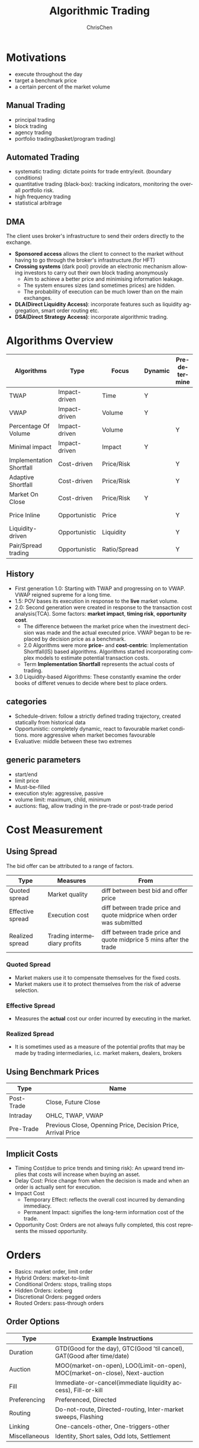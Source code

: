 #+TITLE: Algorithmic Trading
#+KEYWORDS: algo, trading
#+OPTIONS: H:3 toc:2 num:2 ^:nil
#+LaTeX: t
#+LANGUAGE: en-US
#+AUTHOR: ChrisChen
#+EMAIL: ChrisChen3121@gmail.com
#+SELECT_TAGS: export
#+EXCLUDE_TAGS: noexport
* Motivations
  - execute throughout the day
  - target a benchmark price
  - a certain percent of the market volume
** Manual Trading
   - principal trading
   - block trading
   - agency trading
   - portfolio trading(basket/program trading)
** Automated Trading
   - systematic trading: dictate points for trade entry/exit. (boundary conditions)
   - quantitative trading (black-box): tracking indicators, monitoring the overall portfolio risk.
   - high frequency trading
   - statistical arbitrage

** DMA
   The client uses broker's infrastructure to send their orders directly to the exchange.
   - *Sponsored access* allows the client to connect to the market without having to go through the broker's infrastructure.(for HFT)
   - *Crossing systems* (dark pool) provide an electronic mechanism allowing investors to carry out their own block trading anonymously
     - Aim to achieve a better price and minimising information leakage.
     - The system ensures sizes (and sometimes prices) are hidden.
     - The probability of execution can be much lower than on the main exchanges.
   - *DLA(Direct Liquidity Access)*: incorporate features such as liquidity aggregation, smart order routing etc.
   - *DSA(Direct Strategy Access)*: incorporate algorithmic trading.


* Algorithms Overview
  | Algorithms               | Type          | Focus        | Dynamic | Pre-determine | Price     | Volume    | Key driver                      |
  |--------------------------+---------------+--------------+---------+---------------+-----------+-----------+---------------------------------|
  | TWAP                     | Impact-driven | Time         | Y       |               |           |           | Schedule(Time)                  |
  | VWAP                     | Impact-driven | Volume       | Y       |               |           |           | Schedule(Volume)                |
  | Percentage Of Volume     | Impact-driven | Volume       |         | Y             |           | often     | Predetermined benchmark(Volume) |
  | Minimal impact           | Impact-driven | Impact       | Y       |               | sometimes | sometimes |                                 |
  | Implementation Shortfall | Cost-driven   | Price/Risk   |         | Y             | sometimes | sometimes | Predetermined benchmark(Price)  |
  | Adaptive Shortfall       | Cost-driven   | Price/Risk   |         | Y             | often     | sometimes |                                 |
  | Market On Close          | Cost-driven   | Price/Risk   | Y       |               | sometimes | sometimes | Dynamic benchmark(Price)        |
  | Price Inline             | Opportunistic | Price        |         | Y             | often     | sometimes | Dynamic benchmark(Price)        |
  | Liquidity-driven         | Opportunistic | Liquidity    |         | Y             | sometimes | sometimes | Liquidity                       |
  | Pair/Spread trading      | Opportunistic | Ratio/Spread |         | Y             | often     |           | Predetermined benchmark(Ratio)  |

** History
   - First generation 1.0: Starting with TWAP and progressing on to VWAP. VWAP reigned supreme for a long time.
   - 1.5: POV bases its execution in response to the *live* market volume.
   - 2.0: Second generation were created in response to the transaction cost analysis(TCA). Some factors: *market impact*, *timing risk*, *opportunity cost*.
     - The difference between the market price when the investment decision was made and the actual executed price. VWAP began to be replaced by decision price as a benchmark.
     - 2.0 Algorithms were more *price-* and *cost-centric*: Implementation Shortfall(IS) based algorithms. Algorithms started incorporating complex models to estimate potential transaction costs.
     - Term *Implementation Shortfall* represents the actual costs of trading.
   - 3.0 Liquidity-based Algorithms: These constantly examine the order books of differet venues to decide where best to place orders.

** categories
  - Schedule-driven: follow a strictly defined trading trajectory, created statically from historical data
  - Opportunistic: completely dynamic, react to favourable market conditions. more aggressive when market becomes favourable
  - Evaluative: middle between these two extremes

** generic parameters
   - start/end
   - limit price
   - Must-be-filled
   - execution style: aggressive, passive
   - volume limit: maximum, child, minimum
   - auctions: flag, allow trading in the pre-trade or post-trade period

* Cost Measurement
** Using Spread
   The bid offer can be attributed to a range of factors.
   | Type             | Measures                     | From                                                                 |
   |------------------+------------------------------+----------------------------------------------------------------------|
   | Quoted spread    | Market quality               | diff between best bid and offer price                                |
   | Effective spread | Execution cost               | diff between trade price and quote midprice when order was submitted |
   | Realized spread  | Trading intermediary profits | diff between trade price and quote midprice 5 mins after the trade   |
*** Quoted Spread
    - Market makers use it to compensate themselves for the fixed costs.
    - Market makers use it to protect themselves from the risk of adverse selection.
*** Effective Spread
    - Measures the *actual* cost our order incurred by executing in the market.
*** Realized Spread
    - It is sometimes used as a measure of the potential profits that may be made by trading intermediaries, i.c. market makers, dealers, brokers

** Using Benchmark Prices
   | Type       | Name                                                          |
   |------------+---------------------------------------------------------------|
   | Post-Trade | Close, Future Close                                           |
   | Intraday   | OHLC, TWAP, VWAP                                              |
   | Pre-Trade  | Previous Close, Openning Price, Decision Price, Arrival Price |

** Implicit Costs
   - Timing Cost(due to price trends and timing risk): An upward trend implies that costs will increase when buying an asset.
   - Delay Cost: Price change from when the decision is made and when an order is actually sent for execution.
   - Impact Cost
     - Temporary Effect: reflects the overall cost incurred by demanding immediacy.
     - Permanent Impact: signifies the long-term information cost of the trade.
   - Opportunity Cost: Orders are not always fully completed, this cost represents the missed opportunity.

* Orders
  - Basics: market order, limit order
  - Hybrid Orders: market-to-limit
  - Conditional Orders: stops, trailing stops
  - Hidden Orders: iceberg
  - Discretional Orders: pegged orders
  - Routed Orders: pass-through orders

** Order Options
  | Type          | Example Instructions                                                        |
  |---------------+-----------------------------------------------------------------------------|
  | Duration      | GTD(Good for the day), GTC(Good 'til cancel), GAT(Good after time/date)     |
  | Auction       | MOO(market-on-open), LOO(Limit-on-open), MOC(market-on-close), Next-auction |
  | Fill          | Immediate-or-cancel(immediate liquidity access), Fill-or-kill               |
  | Preferencing  | Preferenced, Directed                                                       |
  | Routing       | Do-not-route, Directed-routing, Inter-market sweeps, Flashing               |
  | Linking       | One-cancels-other, One-triggers-other                                       |
  | Miscellaneous | Identity, Short sales, Odd lots, Settlement                                 |

* Impact-driven
 Impact-driven algorithms aim to minimize the overall market impact.
 TWAP and VWAP are first generation of impact-driven algorithms, their main focus is their respective benchmarks.
 - these algorithms has timing risk, particularly for volatile assets

** TWAP
   - predictable way
   - considerable signalling risk
   - the only thing other participants do not know is the total size of order

*** randomize
    - avoid unfavourable market conditions(small best bid/offer sizes, large price jumps)
    - increasing the risk of missing the TWAP benchmark

*** variations
**** aggressive/passive factor
    - an aggressive approach issue more orders early on, help reduce timing risk
    - a passive approach should result in lower market impact costs

**** price adaptive
     adjust the trading schedule dynamically based on the market price(a simple price inline algorithm)

*** parameters
**** tracking
     limit how far it may go ahead(or behind) schedule(pecentage or a cash value)

**** interval frequency
     use randomizations

** VWAP
   - use historical volume profiles. *avgperiod/avgtotal*
   - condition: the day's trading volume follows a similar pattern to the historical profile
   - modern VWAP determine whether they may get ahead of schedule, and how best to catch up if they are behind their target
   - performance: 1. how well they track the target; 2.how well they predict market volume

*** variations
   - vulnerable to sudden shifts, some versions may monitor current market conditions
   - some variants tracks short-term price and volume trends and dynamically adjusts their target execution profile accordingly

*** parameters
**** tracking
     control over how closely they track the target completion profile via custom parameters or an execution style parameter

**** start/end

**** trending/tilting
     some versions may provide parameters that let the target execution profile be tilted towards either the start or the end of the day

** POV(Percent of Volume)
   - also called volume inline, participation, target volume or follow algorithms
   - tracking a participation rate: a 20% participation rate of 100,000 total should execute 20,000
   - keep in line with the observed volume
   - if several POVs competing for an illiquid asset, they could drive each other on. Use limit price
   - simply splits a new child order each time is predictable, try to trade more periodically or use aggressive
   - sudden volume cause a sharp increase in volume, use safe guard, like comparing the target size with the currently available volume on the order book or set a max trade size.

*** adjust our participation rate
    to account for our own trading. e.g. to track participation rate 20% for 1000 executed
    - $Participation rate = 200/(1000+200) = 16.667%$, not right
    - adjustment $1/(1-p)$. e.g $1/(1-0.2) = 25%$ of each observed new trade
    - $Participation rate = 250/(1000+250) = 20%$

*** variations
**** incorporate forecasting
     based on a mixture of historical volume profile, current observed volume and quantitative analytics

**** price adaptive
     - adjust the participation rate based on how the current market price compares to a benchmark
     - some will adapt to the relative price changes for other assets, such as sector or market indices, ETFs

*** parameters
**** participation rate
**** tracking
     how closely they track the target participation rate, allow a more dynamic adjustment of the participation rate

**** volume filter
     help prevent the algorithm needlessly chasing volume

**** start/end

**** must-be-filled
     allow the algorithm to change its trading style when it is running out of time

**** limit price
**** execution style
     - passive: to achieve price improvement
     - aggressive: track the participation rate more closely

     for illiquid assets more aggressive trading may be necessary to prevent getting behind its targets
** Minimal Impact
   Next logical progression from VWAP and POV algorithms. Not to track a market-driven benchmark; focused on minimising market impact
   - avoid signalling risk which depends on both our order size and asset's liquidity
   - use hidden order types to reduce this risk
   - use dark pool: Dark pools came about primarily to facilitate block trading by institutional investors who did not wish to impact the markets with their large orders and obtain adverse prices for their trades
   - may trade 80% on the dark pool(ATS) and trade the remainder using a passive VWAP or POV algorithm

*** variations
    - estimate the probability of being filled on the ATS
    - use impact cost models to forecast the overall potential cost

*** parameters
**** visibility
**** must be filled

* Cost-driven
  Cost-driven algorithms seek to reduce the overall transaction costs, much more than just commissions and spreads.
  Implicit costs such as market impact and timing risk are important components of the overall cost.
  - *strike a balance between market impact and the overall exposure to timing risk*
  - early cost-driven evolved from impact-driven ones by incorporating factors such as timing risk

** Implementation Shortfall(IS)
*** definition
    represents the diff between the decision price decides to trade and the average price that is actually achieved
    - benchmark: decision price

*** aim
    to achieve an average price that minimizes the shortfall when compared with the decision price
    - key: strike the right balance between market impact and timing risk

* Opportunistic
  Opportunistic algorithms take advantage whenever the market conditions are favourable
